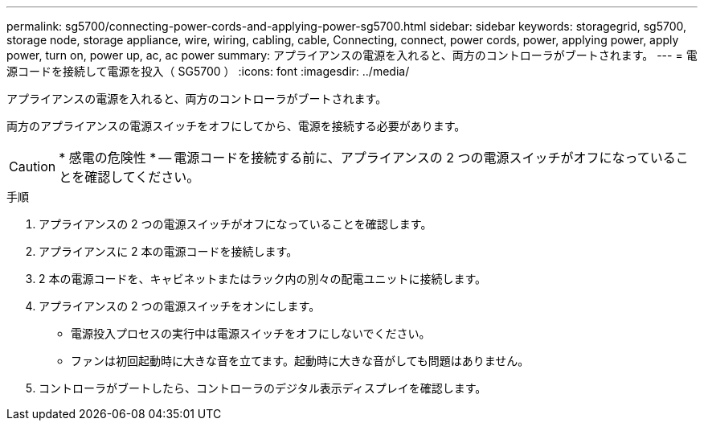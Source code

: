 ---
permalink: sg5700/connecting-power-cords-and-applying-power-sg5700.html 
sidebar: sidebar 
keywords: storagegrid, sg5700, storage node, storage appliance, wire, wiring, cabling, cable, Connecting, connect, power cords, power, applying power, apply power, turn on, power up, ac, ac power 
summary: アプライアンスの電源を入れると、両方のコントローラがブートされます。 
---
= 電源コードを接続して電源を投入（ SG5700 ）
:icons: font
:imagesdir: ../media/


[role="lead"]
アプライアンスの電源を入れると、両方のコントローラがブートされます。

両方のアプライアンスの電源スイッチをオフにしてから、電源を接続する必要があります。


CAUTION: * 感電の危険性 * -- 電源コードを接続する前に、アプライアンスの 2 つの電源スイッチがオフになっていることを確認してください。

.手順
. アプライアンスの 2 つの電源スイッチがオフになっていることを確認します。
. アプライアンスに 2 本の電源コードを接続します。
. 2 本の電源コードを、キャビネットまたはラック内の別々の配電ユニットに接続します。
. アプライアンスの 2 つの電源スイッチをオンにします。
+
** 電源投入プロセスの実行中は電源スイッチをオフにしないでください。
** ファンは初回起動時に大きな音を立てます。起動時に大きな音がしても問題はありません。


. コントローラがブートしたら、コントローラのデジタル表示ディスプレイを確認します。

